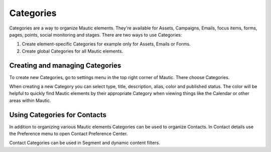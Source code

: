 Categories
##########

Categories are a way to organize Mautic elements. They're available for Assets, Campaigns, Emails, focus items, forms, pages, points, social monitoring and stages. There are two ways to use Categories:

1. Create element-specific Categories for example only for Assets, Emails or Forms.
2. Create global Categories for all Mautic elements.

.. vale off

Creating and managing Categories
********************************

.. vale on

To create new Categories, go to settings menu in the top right corner of Mautic. There choose Categories.

.. image:: images/create-new-category.jpeg
  :width: 600
  :alt: Screenshot of create new Category

.. vale off

When creating a new Category you can select type, title, description, alias, color and published status. The color will be helpful to quickly find Mautic elements by their appropriate Category when viewing things like the Calendar or other areas within Mautic.

Using Categories for Contacts
******************************

.. vale on

In addition to organizing various Mautic elements Categories can be used to organize Contacts. In Contact details use the Preference menu to open Contact Preference Center.

.. image:: images/assign-category-to-contact.jpeg
  :width: 600
  :alt: Screenshot of assigning Category to Contact

Contact Categories can be used in Segment and dynamic content filters.

